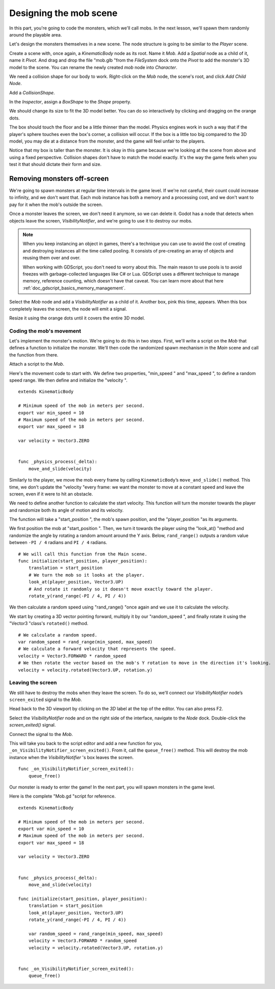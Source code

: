 .. _doc_first_3d_game_designing_the_mob_scene:

Designing the mob scene
=======================

In this part, you're going to code the monsters, which we'll call mobs. In the
next lesson, we'll spawn them randomly around the playable area.

Let's design the monsters themselves in a new scene. The node structure is going
to be similar to the *Player* scene.

Create a scene with, once again, a *KinematicBody* node as its root. Name it
*Mob*. Add a *Spatial* node as a child of it, name it *Pivot*. And drag and drop
the file "mob.glb "from the *FileSystem* dock onto the *Pivot* to add the
monster's 3D model to the scene. You can rename the newly created *mob* node
into *Character*.

|image0|

We need a collision shape for our body to work. Right-click on the *Mob* node,
the scene's root, and click *Add Child Node*.

|image1|

Add a *CollisionShape*.

|image2|

In the *Inspector*, assign a *BoxShape* to the *Shape* property.

|image3|

We should change its size to fit the 3D model better. You can do so
interactively by clicking and dragging on the orange dots.

The box should touch the floor and be a little thinner than the model. Physics
engines work in such a way that if the player's sphere touches even the box's
corner, a collision will occur. If the box is a little too big compared to the
3D model, you may die at a distance from the monster, and the game will feel
unfair to the players.

|image4|

Notice that my box is taller than the monster. It is okay in this game because
we're looking at the scene from above and using a fixed perspective. Collision
shapes don't have to match the model exactly. It's the way the game feels when
you test it that should dictate their form and size.

Removing monsters off-screen
~~~~~~~~~~~~~~~~~~~~~~~~~~~~

We're going to spawn monsters at regular time intervals in the game level. If
we're not careful, their count could increase to infinity, and we don't want
that. Each mob instance has both a memory and a processing cost, and we don't
want to pay for it when the mob's outside the screen.

Once a monster leaves the screen, we don't need it anymore, so we can delete it.
Godot has a node that detects when objects leave the screen,
*VisibilityNotifier*, and we're going to use it to destroy our mobs.

.. note::

    When you keep instancing an object in games, there's a technique you can
    use to avoid the cost of creating and destroying instances all the time
    called pooling. It consists of pre-creating an array of objects and reusing
    them over and over.

    When working with GDScript, you don't need to worry about this. The main
    reason to use pools is to avoid freezes with garbage-collected languages
    like C# or Lua. GDScript uses a different technique to manage memory,
    reference counting, which doesn't have that caveat. You can learn more
    about that here :ref:`doc_gdscript_basics_memory_management`.

Select the *Mob* node and add a *VisibilityNotifier* as a child of it. Another
box, pink this time, appears. When this box completely leaves the screen, the
node will emit a signal.

|image5|

Resize it using the orange dots until it covers the entire 3D model.

|image6|

Coding the mob's movement
-------------------------

Let's implement the monster's motion. We're going to do this in two steps.
First, we'll write a script on the *Mob* that defines a function to initialize
the monster. We'll then code the randomized spawn mechanism in the *Main* scene
and call the function from there.

Attach a script to the *Mob*.

|image7|

Here's the movement code to start with. We define two properties, "min_speed "
and "max_speed ", to define a random speed range. We then define and initialize
the "velocity ".

::

   extends KinematicBody

   # Minimum speed of the mob in meters per second.
   export var min_speed = 10
   # Maximum speed of the mob in meters per second.
   export var max_speed = 18

   var velocity = Vector3.ZERO


   func _physics_process(_delta):
       move_and_slide(velocity)

Similarly to the player, we move the mob every frame by calling
``KinematicBody``\ ’s ``move_and_slide()`` method. This time, we don't update
the "velocity "every frame: we want the monster to move at a constant speed
and leave the screen, even if it were to hit an obstacle.

We need to define another function to calculate the start velocity. This
function will turn the monster towards the player and randomize both its angle
of motion and its velocity.

The function will take a "start_position ", the mob's spawn position, and the
"player_position "as its arguments.

We first position the mob at "start_position ". Then, we turn it towards the
player using the "look_at() "method and randomize the angle by rotating a
random amount around the Y axis. Below, ``rand_range()`` outputs a random value
between ``-PI / 4`` radians and ``PI / 4`` radians.

::

   # We will call this function from the Main scene.
   func initialize(start_position, player_position):
       translation = start_position
       # We turn the mob so it looks at the player.
       look_at(player_position, Vector3.UP)
       # And rotate it randomly so it doesn't move exactly toward the player.
       rotate_y(rand_range(-PI / 4, PI / 4))

We then calculate a random speed using "rand_range() "once again and we use it
to calculate the velocity.

We start by creating a 3D vector pointing forward, multiply it by our
"random_speed ", and finally rotate it using the "Vector3 "class's
``rotated()`` method.

::

       # We calculate a random speed.
       var random_speed = rand_range(min_speed, max_speed)
       # We calculate a forward velocity that represents the speed.
       velocity = Vector3.FORWARD * random_speed
       # We then rotate the vector based on the mob's Y rotation to move in the direction it's looking.
       velocity = velocity.rotated(Vector3.UP, rotation.y)

Leaving the screen
------------------

We still have to destroy the mobs when they leave the screen. To do so, we'll
connect our *VisibilityNotifier* node’s ``screen_exited`` signal to the *Mob*.

Head back to the 3D viewport by clicking on the *3D* label at the top of the
editor. You can also press F2.

|image8|

Select the *VisibilityNotifier* node and on the right side of the interface,
navigate to the *Node* dock. Double-click the *screen_exited()* signal.

|image9|

Connect the signal to the *Mob*.

|image10|

This will take you back to the script editor and add a new function for you,
``_on_VisibilityNotifier_screen_exited()``. From it, call the ``queue_free()``
method. This will destroy the mob instance when the *VisibilityNotifier* \'s box
leaves the screen.

::

   func _on_VisibilityNotifier_screen_exited():
       queue_free()

Our monster is ready to enter the game! In the next part, you will spawn
monsters in the game level.

Here is the complete "Mob.gd "script for reference.

::

   extends KinematicBody

   # Minimum speed of the mob in meters per second.
   export var min_speed = 10
   # Maximum speed of the mob in meters per second.
   export var max_speed = 18

   var velocity = Vector3.ZERO


   func _physics_process(_delta):
       move_and_slide(velocity)

   func initialize(start_position, player_position):
       translation = start_position
       look_at(player_position, Vector3.UP)
       rotate_y(rand_range(-PI / 4, PI / 4))

       var random_speed = rand_range(min_speed, max_speed)
       velocity = Vector3.FORWARD * random_speed
       velocity = velocity.rotated(Vector3.UP, rotation.y)


   func _on_VisibilityNotifier_screen_exited():
       queue_free()

.. |image0| image:: img/04.mob_scene/01.initial_three_nodes.png
.. |image1| image:: img/04.mob_scene/02.add_child_node.png
.. |image2| image:: img/04.mob_scene/03.scene_with_collision_shape.png
.. |image3| image:: img/04.mob_scene/04.create_box_shape.png
.. |image4| image:: img/04.mob_scene/05.box_final_size.png
.. |image5| image:: img/04.mob_scene/06.visibility_notifier.png
.. |image6| image:: img/04.mob_scene/07.visibility_notifier_bbox_resized.png
.. |image7| image:: img/04.mob_scene/08.mob_attach_script.png
.. |image8| image:: img/04.mob_scene/09.switch_to_3d_workspace.png
.. |image9| image:: img/04.mob_scene/10.node_dock.png
.. |image10| image:: img/04.mob_scene/11.connect_signal.png
